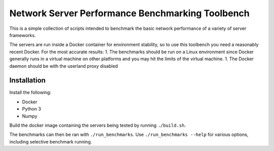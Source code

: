 Network Server Performance Benchmarking Toolbench
=================================================

This is a simple collection of scripts intended to benchmark the basic
network performance of a variety of server frameworks.

The servers are run inside a Docker container for environment stability,
so to use this toolbench you need a reasonably recent Docker.
For the most accurate results:
1. The benchmarks should be run on a Linux environment since Docker generally runs in
a virtual machine on other platforms and you may hit the limits of the virtual machine.
1. The Docker daemon should be with the userland proxy disabled

Installation
------------

Install the following:

- Docker
- Python 3
- Numpy

Build the docker image containing the servers being tested by running
``./build.sh``.

The benchmarks can then be ran with ``./run_benchmarks``.  Use
``./run_benchmarks --help`` for various options, including selective
benchmark running.
